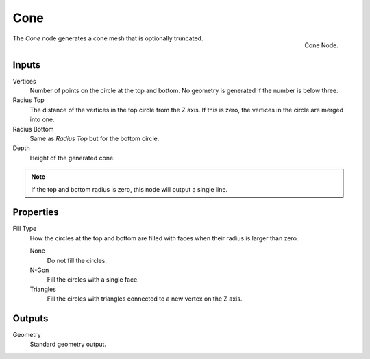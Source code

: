 .. index:: Geometry Nodes; Cone
.. _bpy.types.GeometryNodeMeshCone:

****
Cone
****

.. figure:: /images/modeling_geometry-nodes_mesh-primitives_cone_node.png
   :align: right

   Cone Node.

The *Cone* node generates a cone mesh that is optionally truncated.


Inputs
======

Vertices
   Number of points on the circle at the top and bottom.
   No geometry is generated if the number is below three.

Radius Top
   The distance of the vertices in the top circle from the Z axis.
   If this is zero, the vertices in the circle are merged into one.

Radius Bottom
   Same as *Radius Top* but for the bottom circle.

Depth
   Height of the generated cone.

.. note::

   If the top and bottom radius is zero, this node will output a single line.


Properties
==========

Fill Type
   How the circles at the top and bottom are filled with faces when their radius is larger than zero.

   None
      Do not fill the circles.

   N-Gon
      Fill the circles with a single face.

   Triangles
      Fill the circles with triangles connected to a new vertex on the Z axis.


Outputs
=======

Geometry
   Standard geometry output.
